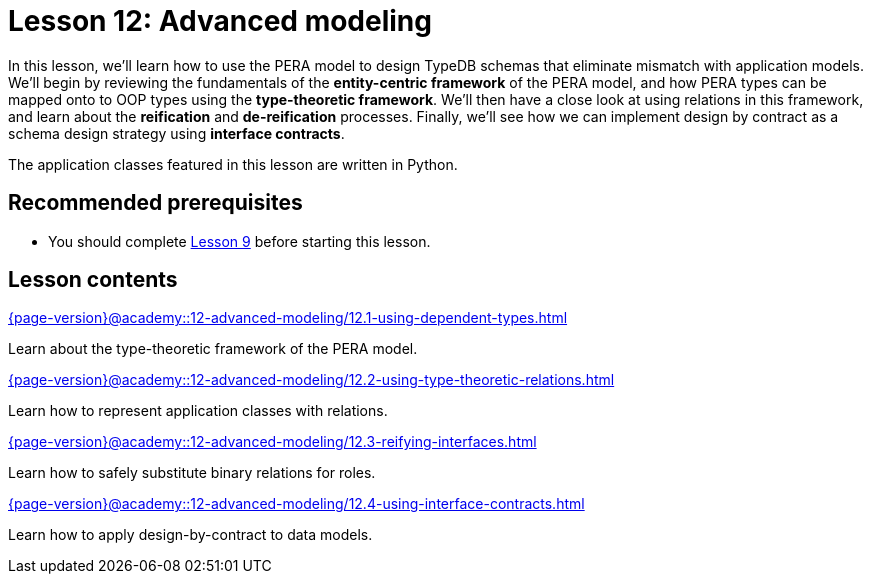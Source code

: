 = Lesson 12: Advanced modeling
:page-aliases: {page-version}@academy::12-advanced-modeling/overview.adoc
:page-preamble-card: 1

In this lesson, we'll learn how to use the PERA model to design TypeDB schemas that eliminate mismatch with application models. We'll begin by reviewing the fundamentals of the *entity-centric framework* of the PERA model, and how PERA types can be mapped onto to OOP types using the *type-theoretic framework*. We'll then have a close look at using relations in this framework, and learn about the *reification* and *de-reification* processes. Finally, we'll see how we can implement design by contract as a schema design strategy using *interface contracts*.

The application classes featured in this lesson are written in Python.

== Recommended prerequisites

* You should complete xref:{page-version}@academy::9-modeling-schemas/index.adoc[Lesson 9] before starting this lesson.

== Lesson contents

[cols-2]
--
.xref:{page-version}@academy::12-advanced-modeling/12.1-using-dependent-types.adoc[]
[.clickable]
****
Learn about the type-theoretic framework of the PERA model.
****

.xref:{page-version}@academy::12-advanced-modeling/12.2-using-type-theoretic-relations.adoc[]
[.clickable]
****
Learn how to represent application classes with relations.
****

.xref:{page-version}@academy::12-advanced-modeling/12.3-reifying-interfaces.adoc[]
[.clickable]
****
Learn how to safely substitute binary relations for roles.
****

.xref:{page-version}@academy::12-advanced-modeling/12.4-using-interface-contracts.adoc[]
[.clickable]
****
Learn how to apply design-by-contract to data models.
****
--

